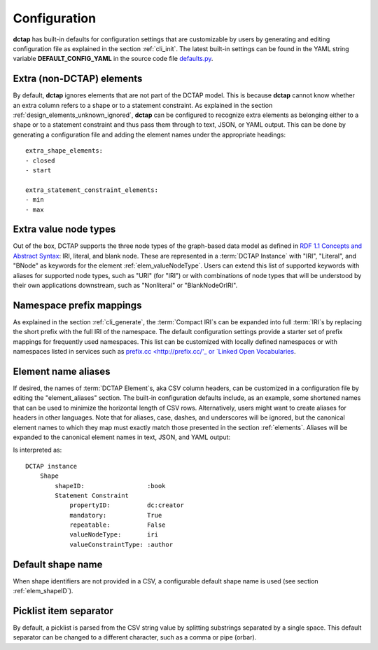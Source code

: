 .. _config:

Configuration
-------------

**dctap** has built-in defaults for configuration settings that are customizable by users by generating and editing configuration file as explained in the section :ref:`cli_init`. The latest built-in settings can be found in the YAML string variable **DEFAULT_CONFIG_YAML** in the source code file `defaults.py <https://github.com/dcmi/dctap-python/blob/main/dctap/defaults.py>`_.

Extra (non-DCTAP) elements
..........................

By default, **dctap** ignores elements that are not part of the DCTAP model. This is because **dctap** cannot know whether an extra column refers to a shape or to a statement constraint. As explained in the section :ref:`design_elements_unknown_ignored`, **dctap** can be configured to recognize extra elements as belonging either to a shape or to a statement constraint and thus pass them through to text, JSON, or YAML output. This can be done by generating a configuration file and adding the element names under the appropriate headings::

    extra_shape_elements:
    - closed
    - start

    extra_statement_constraint_elements:
    - min
    - max

Extra value node types
......................

Out of the box, DCTAP supports the three node types of the graph-based data model as defined in `RDF 1.1 Concepts and Abstract Syntax <https://www.w3.org/TR/rdf11-concepts/#data-model>`_: IRI, literal, and blank node. These are represented in a :term:`DCTAP Instance` with "IRI", "Literal", and "BNode" as keywords for the element :ref:`elem_valueNodeType`. Users can extend this list of supported keywords with aliases for supported node types, such as "URI" (for "IRI") or with combinations of node types that will be understood by their own applications downstream, such as "Nonliteral"  or "BlankNodeOrIRI".

Namespace prefix mappings
.........................

As explained in the section :ref:`cli_generate`, the :term:`Compact IRI`\s can be expanded into full :term:`IRI`\s by replacing the short prefix with the full IRI of the namespace. The default configuration settings provide a starter set of prefix mappings for frequently used namespaces. This list can be customized with locally defined namespaces or with namespaces listed in services such as `prefix.cc <http://prefix.cc/'_ or `Linked Open Vocabularies <https://lov.linkeddata.es/dataset/lov/vocabs>`_.

Element name aliases
....................

If desired, the names of :term:`DCTAP Element`\s, aka CSV column headers, can be customized in a configuration file by editing the "element_aliases" section. The built-in configuration defaults include, as an example, some shortened names that can be used to minimize the horizontal length of CSV rows. Alternatively, users might want to create aliases for headers in other languages. Note that for aliases, case, dashes, and underscores will be ignored, but the canonical element names to which they map must exactly match those presented in the section :ref:`elements`. Aliases will be expanded to the canonical element names in text, JSON, and YAML output:

.. csv-table::
   :file: element_aliases.csv
   :header-rows: 1

Is interpreted as::

    DCTAP instance
        Shape
            shapeID:                 :book
            Statement Constraint
                propertyID:          dc:creator
                mandatory:           True
                repeatable:          False
                valueNodeType:       iri
                valueConstraintType: :author

Default shape name
..................

When shape identifiers are not provided in a CSV, a configurable default shape name is used (see section :ref:`elem_shapeID`).

Picklist item separator
.......................

By default, a picklist is parsed from the CSV string value by splitting substrings separated by a single space. This default separator can be changed to a different character, such as a comma or pipe (orbar).
